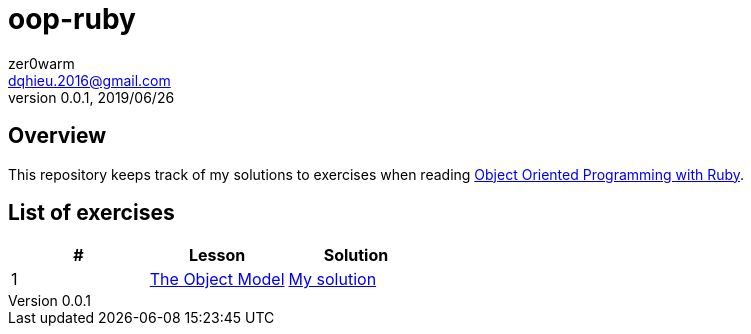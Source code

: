 = oop-ruby
zer0warm <dqhieu.2016@gmail.com>
v0.0.1, 2019/06/26

== Overview
This repository keeps track of my solutions to exercises when reading https://launchschool.com/books/oo_ruby/read/introduction[Object Oriented Programming with Ruby].

== List of exercises
:tomdir: solutions/tom
|===
|#|Lesson|Solution

|1
|https://launchschool.com/books/oo_ruby/read/the_object_model[The Object Model]
|link:{tomdir}[My solution]
|===
